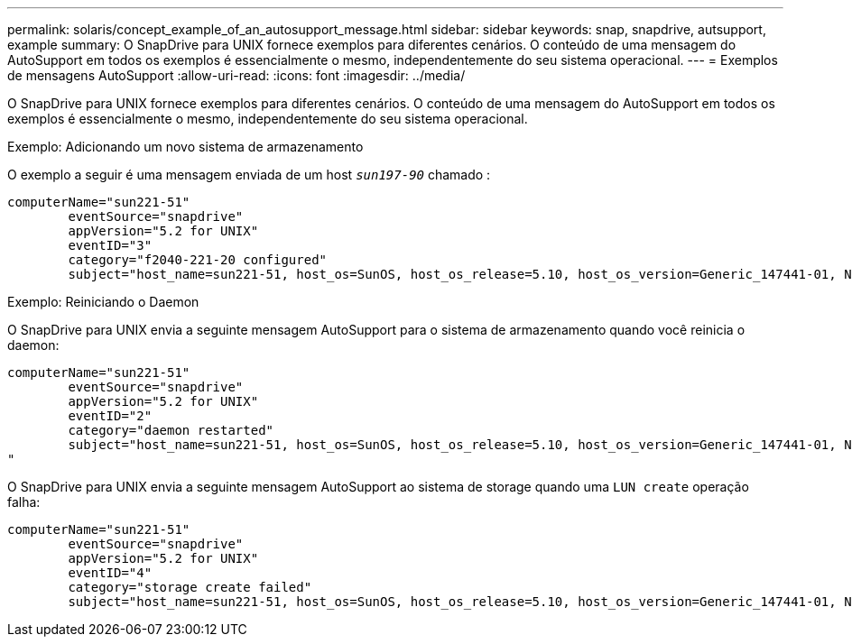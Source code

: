 ---
permalink: solaris/concept_example_of_an_autosupport_message.html 
sidebar: sidebar 
keywords: snap, snapdrive, autsupport, example 
summary: O SnapDrive para UNIX fornece exemplos para diferentes cenários. O conteúdo de uma mensagem do AutoSupport em todos os exemplos é essencialmente o mesmo, independentemente do seu sistema operacional. 
---
= Exemplos de mensagens AutoSupport
:allow-uri-read: 
:icons: font
:imagesdir: ../media/


[role="lead"]
O SnapDrive para UNIX fornece exemplos para diferentes cenários. O conteúdo de uma mensagem do AutoSupport em todos os exemplos é essencialmente o mesmo, independentemente do seu sistema operacional.

Exemplo: Adicionando um novo sistema de armazenamento

O exemplo a seguir é uma mensagem enviada de um host `_sun197-90_` chamado :

[listing]
----
computerName="sun221-51"
        eventSource="snapdrive"
        appVersion="5.2 for UNIX"
        eventID="3"
        category="f2040-221-20 configured"
        subject="host_name=sun221-51, host_os=SunOS, host_os_release=5.10, host_os_version=Generic_147441-01, No of controller=2, PM/RBAC=native, Host Virtualization=No, Multipath-type=mpxio, Protection Enabled=No, Protocol=iscsi"
----
Exemplo: Reiniciando o Daemon

O SnapDrive para UNIX envia a seguinte mensagem AutoSupport para o sistema de armazenamento quando você reinicia o daemon:

[listing]
----
computerName="sun221-51"
        eventSource="snapdrive"
        appVersion="5.2 for UNIX"
        eventID="2"
        category="daemon restarted"
        subject="host_name=sun221-51, host_os=SunOS, host_os_release=5.10, host_os_version=Generic_147441-01, No of controller=2, PM/RBAC=native, Host Virtualization=No, Multipath-type=mpxio, Protection Enabled=No, Protocol=iscsi
"
----
O SnapDrive para UNIX envia a seguinte mensagem AutoSupport ao sistema de storage quando uma `LUN create` operação falha:

[listing]
----
computerName="sun221-51"
        eventSource="snapdrive"
        appVersion="5.2 for UNIX"
        eventID="4"
        category="storage create failed"
        subject="host_name=sun221-51, host_os=SunOS, host_os_release=5.10, host_os_version=Generic_147441-01, No of controller=2, PM/RBAC=native, Host Virtualization=No, Multipath-type=mpxio, Protection Enabled=No, Protocol=iscsi,1417: The following names are already in use: /mnt/abc. Please specify other names."
----
